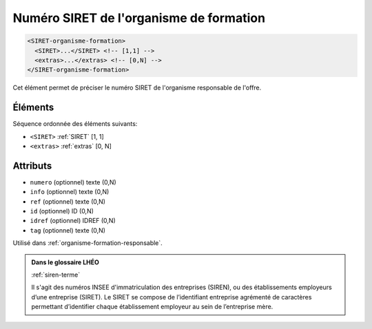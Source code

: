 .. _SIRET-organisme-formation:

Numéro SIRET de l'organisme de formation
++++++++++++++++++++++++++++++++++++++++

.. code-block:: xml

  <SIRET-organisme-formation>
    <SIRET>...</SIRET> <!-- [1,1] -->
    <extras>...</extras> <!-- [0,N] -->
  </SIRET-organisme-formation>


Cet élément permet de préciser le numéro SIRET de l'organisme responsable de l'offre.

Éléments
""""""""

Séquence ordonnée des éléments suivants:

- ``<SIRET>`` :ref:`SIRET` [1, 1]
- ``<extras>`` :ref:`extras` [0, N]



Attributs
"""""""""

- ``numero`` (optionnel) texte (0,N)
- ``info`` (optionnel) texte (0,N)
- ``ref`` (optionnel) texte (0,N)
- ``id`` (optionnel) ID (0,N)
- ``idref`` (optionnel) IDREF (0,N)
- ``tag`` (optionnel) texte (0,N)

Utilisé dans :ref:`organisme-formation-responsable`.

.. admonition:: Dans le glossaire LHÉO

   :ref:`siren-terme`


   Il s'agit des numéros INSEE d'immatriculation des entreprises (SIREN), ou des établissements employeurs d’une entreprise (SIRET). Le SIRET se compose de l’identifiant entreprise agrémenté de caractères permettant d’identifier chaque établissement employeur au sein de l’entreprise mère. 



